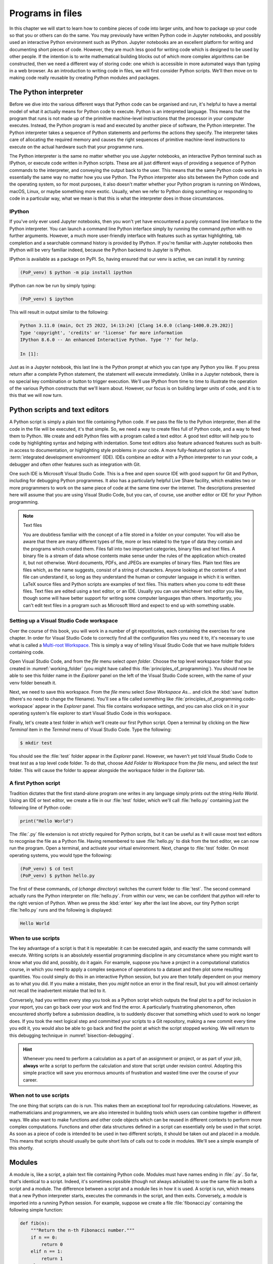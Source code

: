 .. _programs_files:

Programs in files
===================

In this chapter we will start to learn how to combine pieces of code into
larger units, and how to package up your code so that you or others can do the
same. You may previously have written Python code in Jupyter notebooks, and
possibly used an interactive Python environment such as IPython. Jupyter
notebooks are an excellent platform for writing and documenting short pieces of
code. However, they are much less good for writing code which is designed to be
used by other people. If the intention is to write mathematical building blocks
out of which more complex algorithms can be constructed, then we need a
different way of storing code: one which is accessible in more automated ways
than typing in a web browser. As an introduction to writing code in files, we
will first consider Python scripts. We'll then move on to making code really
reusable by creating Python modules and packages.

The Python interpreter
----------------------

.. details:: Video: a first Python script.

    .. vimeo:: 486557682

    .. only:: html

        Imperial students can also `watch this video on Panopto <https://imperial.cloud.panopto.eu/Panopto/Pages/Viewer.aspx?id=8773e5b7-a331-4ca3-a59d-ae1c00da3b4f>`__

Before we dive into the various different ways that Python code can be
organised and run, it's helpful to have a mental model of what it actually
means for Python code to execute. Python is an interpreted language. This means
that the program that runs is not made up of the primitive machine-level
instructions that the processor in your computer executes. Instead, the Python
program is read and executed by another piece of software, the Python
interpreter. The Python interpreter takes a sequence of Python statements and
performs the actions they specify. The interpreter takes care of allocating the
required memory and causes the right sequences of primitive machine-level
instructions to execute on the actual hardware such that your programme runs.

The Python interpreter is the same no matter whether you use Jupyter
notebooks, an interactive Python terminal such as IPython, or execute
code written in Python scripts. These are all just different ways of
providing a sequence of Python commands to the interpreter, and
conveying the output back to the user. This means that the same Python
code works in essentially the same way no matter how you use
Python. The Python interpreter also sits between the Python code and
the operating system, so for most purposes, it also doesn't matter
whether your Python program is running on Windows, macOS, Linux, or
maybe something more exotic. Usually, when we refer to Python doing
something or responding to code in a particular way, what we mean is
that this is what the interpreter does in those circumstances.

IPython
~~~~~~~

If you've only ever used Jupyter notebooks, then you won't yet have encountered
a purely command line interface to the Python interpreter. You can launch a
command line Python interface simply by running the command `python` with no
further arguments. However, a much more user-friendly interface with features
such as syntax highlighting, tab completion and a searchable command history is
provided by IPython. If you're familiar with Jupyter notebooks then IPython
will be very familiar indeed, because the Python backend to Jupyter is IPython.

IPython is available as a package on PyPI. So, having ensured that our venv is
active, we can install it by running:

.. code-block:: console

    (PoP_venv) $ python -m pip install ipython

IPython can now be run by simply typing:

.. code-block:: console

    (PoP_venv) $ ipython

This will result in output similar to the following:

.. code-block:: ipython3

    Python 3.11.0 (main, Oct 25 2022, 14:13:24) [Clang 14.0.0 (clang-1400.0.29.202)]
    Type 'copyright', 'credits' or 'license' for more information
    IPython 8.6.0 -- An enhanced Interactive Python. Type '?' for help.

    In [1]: 

Just as in a Jupyter notebook, this last line is the Python prompt at which
you can type any Python you like. If you press return after a complete Python
statement, the statement will execute immediately. Unlike in a Jupyter
notebook, there is no special key combination or button to trigger execution.
We'll use IPython from time to time to illustrate the operation of the various
Python constructs that we'll learn about. However, our focus is on building
larger units of code, and it is to this that we will now turn.

Python scripts and text editors
-------------------------------

A Python script is simply a plain text file containing Python code. If
we pass the file to the Python interpreter, then all the code in the
file will be executed, it's that simple. So, we need a way to create
files full of Python code, and a way to feed them to Python. We create
and edit Python files with a program called a text editor. A good text
editor will help you to code by highlighting syntax and helping with
indentation. Some text editors also feature advanced features such as
built-in access to documentation, or highlighting style problems in
your code. A more fully-featured option is an :term:`integrated development
environment` (IDE). IDEs combine an editor with a Python interpreter to
run your code, a debugger and often other features such as integration
with Git.

One such IDE is Microsoft Visual Studio Code. This is a free and open source
IDE with good support for Git and Python, including for debugging Python
programmes. It also has a particularly helpful Live Share facility, which
enables two or more programmers to work on the same piece of code at the same
time over the internet. The descriptions presented here will assume that you
are using Visual Studio Code, but you can, of course, use another editor or IDE
for your Python programming.

.. note:: Text files

    You are doubtless familiar with the concept of a file stored in a folder on
    your computer. You will also be aware that there are many different types
    of file, more or less related to the type of data they contain and the
    programs which created them. Files fall into two important categories,
    binary files and text files. A binary file is a stream of data whose
    contents make sense under the rules of the application which created it,
    but not otherwise. Word documents, PDFs, and JPEGs are examples of binary
    files. Plain text files are files which, as the name suggests, consist of a
    string of characters. Anyone looking at the content of a text file can
    understand it, so long as they understand the human or computer language in
    which it is written. LaTeX source files and Python scripts are examples of
    text files. This matters when you come to edit these files. Text files are
    edited using a text editor, or an IDE. Usually you can use whichever text
    editor you like, though some will have better support for writing some
    computer languages than others. Importantly, you can't edit text files in a
    program such as Microsoft Word and expect to end up with something usable.

Setting up a Visual Studio Code workspace
~~~~~~~~~~~~~~~~~~~~~~~~~~~~~~~~~~~~~~~~~

Over the course of this book, you will work in a number of git repostitories,
each containing the exercises for one chapter. In order for Visual Studio Code
to correctly find all the configuration files you need it to, it's necessary to
use what is called a `Multi-root Workspace
<https://code.visualstudio.com/docs/editor/multi-root-workspaces>`__. This is
simply a way of telling Visual Studio Code that we have multiple folders
containing code.

Open Visual Studio Code, and from the `file` menu select `open folder`. Choose
the top level workspace folder that you created in :numref:`working_folder`
(you might have called this :file:`principles_of_programming`). You should now
be able to see this folder name in the `Explorer` panel on the left of the
Visual Studio Code screen, with the name of your venv folder beneath it.

Next, we need to save this workspace. From the `file` menu select `Save
Workspace As...` and click the :kbd:`save` button (there's no need to change
the filename). You'll see a file called something like
:file:`principles_of_programming.code-workspace` appear in the `Explorer`
panel. This file contains workspace settings, and you can also click on it in
your operating system's file explorer to start Visual Studio Code in this
workspace.

Finally, let's create a test folder in which we'll create our first Python
script. Open a terminal by clicking on the `New Terminal` item in the
`Terminal` menu of Visual Studio Code. Type the following:

.. code-block:: console

    $ mkdir test

You should see the :file:`test` folder appear in the `Explorer` panel. However,
we haven't yet told Visual Studio Code to treat `test` as a top level code
folder. To do that, choose `Add Folder to Workspace` from the `file` menu, and
select the `test` folder. This will cause the folder to appear alongside the
workspace folder in the `Explorer` tab.

A first Python script
~~~~~~~~~~~~~~~~~~~~~

Tradition dictates that the first stand-alone program one writes in any
language simply prints out the string `Hello World`. Using an IDE or text
editor, we create a file in our :file:`test` folder, which we'll call
:file:`hello.py` containing just the following line of Python code:

.. code-block:: python

   print("Hello World")

The :file:`.py` file extension is not strictly required for Python scripts, but
it can be useful as it will cause most text editors to recognise the file as a
Python file. Having remembered to save :file:`hello.py` to disk from the text
editor, we can now run the program. Open a terminal, and activate your virtual
environment. Next, change to :file:`test`
folder. On most operating systems, you would type the following:

.. code-block:: console

    (PoP_venv) $ cd test
    (PoP_venv) $ python hello.py

The first of these commands,
`cd` (*change directory*) switches the current folder to :file:`test`. The
second command actually runs the Python interpreter on :file:`hello.py`. From
within our venv, we can be confident that `python` will refer to the right
version of Python. When we press the
:kbd:`enter` key after the last line above, our tiny Python script
:file:`hello.py` runs and the following is displayed:

.. code-block:: console

   Hello World

When to use scripts
~~~~~~~~~~~~~~~~~~~

The key advantage of a script is that it is repeatable: it can be
executed again, and exactly the same commands will execute. Writing
scripts is an absolutely essential programming discipline in any
circumstance where you might want to know what you did and, possibly,
do it again. For example, suppose you have a project in a
computational statistics course, in which you need to apply a complex
sequence of operations to a dataset and then plot some resulting
quantities. You could simply do this in an interactive Python session,
but you are then totally dependent on your memory as to what
you did. If you make a mistake, then you *might* notice an error in the
final result, but you will almost certainly not recall the inadvertent
mistake that led to it.

Conversely, had you written every step you took as a Python script
which outputs the final plot to a pdf for inclusion in your report,
you can go back over your work and find the error. A particularly
frustrating phenomenon, often encountered shortly before a submission
deadline, is to suddenly discover that something which used to work no
longer does. If you took the next logical step and committed your
scripts to a Git repository, making a new commit every time you edit
it, you would also be able to go back and find the point at which the
script stopped working. We will return to this debugging technique in
:numref:`bisection-debugging`.

.. hint::

    Whenever you need to perform a calculation as a part of an assignment or
    project, or as part of your job, **always** write a script to perform the
    calculation and store that script under revision control. Adopting this
    simple practice will save you enormous amounts of frustration and wasted
    time over the course of your career.

When not to use scripts
~~~~~~~~~~~~~~~~~~~~~~~

The one thing that scripts can do is run. This makes them an
exceptional tool for reproducing calculations. However, as
mathematicians and programmers, we are also interested in building
tools which users can combine together in different ways. We also want
to make functions and other code objects which can be reused in
different contexts to perform more complex computations. Functions and
other data structures defined in a script can essentially only be used
in that script. As soon as a piece of code is intended to be used in
two different scripts, it should be taken out and placed in a
module. This means that scripts should usually be quite short lists of
calls out to code in modules. We'll see a simple example of this
shortly.

.. _modules:

Modules
-------

.. details:: Video: a first Python module.

    .. vimeo:: 486845755

    .. only:: html

        Imperial students can also `watch this video on Panopto <https://imperial.cloud.panopto.eu/Panopto/Pages/Viewer.aspx?id=2f0cb956-9e78-4022-94ff-ae1c00da3b41>`__

A module is, like a script, a plain text file containing Python
code. Modules must have names ending in :file:`.py`. So far, that's
identical to a script. Indeed, it's sometimes possible (though not
always advisable) to use the same file as both a script and a
module. The difference between a script and a module lies in how it is
used. A script is run, which means that a new Python interpreter
starts, executes the commands in the script, and then
exits. Conversely, a module is imported into a running Python
session. For example, suppose we create a file :file:`fibonacci.py`
containing the following simple function:

.. code-block:: python

   def fib(n):
       """Return the n-th Fibonacci number."""
       if n == 0:
           return 0
       elif n == 1:
           return 1
       else:
           return fib(n-2) + fib(n-1)

If we now run IPython in the folder containing our new file
:file:`fibonacci.py` then we will be able to import the :mod:`fibonacci`
module, and use the function :func:`fib`:

.. code-block:: ipython3

   In [1]: import fibonacci
   In [2]: fibonacci.fib(3)
   Out[2]: 2

Notice that we do not include the :file:`.py` suffix when we import a
module. Importing a module provides access to whatever it
contains. This is a key tool in building up algorithms out of
components: we import the components we need at each stage of our
programs.

Importing and namespaces
~~~~~~~~~~~~~~~~~~~~~~~~~

When we imported the module :mod:`fibonacci`, this created the name
`fibonacci` in the current environment. The code in `fibonacci.py` is
then run, and any names defined in that code (such as the function
:func:`fib`) are defined within the :term:`namespace` `fibonacci`. As
we begin to compose together code from different parts of mathematics,
the ability to separate identically named but different objects from
each other is essential. For example, Python has a module containing
core real-valued maths functions called :mod:`python:math`, and one
containing complex maths functions called
:mod:`python:cmath`. Clearly, it's important that we can distinguish
between :func:`python:math.sin` and :func:`python:cmath.sin`. Here the
module names :mod:`math` and :mod:`cmath` form the namespaces that
differentiate between the two :func:`sin` functions.

There are essentially only two core namespace concepts. One of them is that
every name is in a namespace, and any given time points to a unique value. The
second one is that namespaces can be nested, so a name in a namespace can
itself be another namespace. For example, the math namespace contains the value
:obj:`math.pi`, which itself defines a namespace for some operations that are
built into Python numbers. The (somewhat uninteresting) imaginary part of π can
be accessed as :obj:`math.pi.imag`.

Namespaces are a simple but fundamental concept in programming. To
quote one of the key developers of the Python language:

  Namespaces are one honking great idea -- let's do more of those! [#peters]_

.. note::

   :term:`Namespaces <namespace>` may look unfamiliar at first, but
   actually, they are such a natural concept that you have been working
   with them for as long as you have used a computer, without even
   thinking about it. This is because folders are simply namespaces
   for files. Each filename can exist only once in each folder, and
   folders can be nested inside folders. 

Other forms of import
~~~~~~~~~~~~~~~~~~~~~

Importing modules into their own namespaces is frequently what we
want: it clearly separates the names in the module from the names we
have defined ourselves, and makes it very obvious to a reader where
the names come from. The downside is that names in namespaces can be
quite long and cumbersome, which is particularly inconvenient if names
are to be used frequently or in the middle of expressions: you probably
don't really want to write :func:`math.sin` in every trig formula you
ever write. One alternative is to rename the module on import. This is
achieved using the keyword :keyword:`as <import>` in an import statement. For example,
it is usual to import the numerical Python module :mod:`numpy` in the
following way:

.. code-block:: python

   import numpy as np

This creates the local name :mod:`np <numpy>` instead of :mod:`numpy`,
so that the function for creating an evenly spaced sequence of values
between to end points is now accessible as :func:`np.linspace
<numpy.linspace>`.

A second option is to import particular names from a module directly
into the current namespace. For example, if we planned to use the
functions :func:`math.sin` and :func:`math.cos` a lot in our script, we
might use the following import statement:

.. code-block:: python

   from math import sin, cos

Now we can use the names :func:`sin <math.sin>` and :func:`cos
<math.cos>` directly. What if we also wanted to use a short name for
their complex counterparts? We can't have two functions with the same
name in a single :term:`namespace`. Fortunately, the keyword `as`
comes to our rescue again:

.. code-block:: python

   from cmath import sin as csin, cos as ccos

Renaming on import is a double-edged sword. You must always take care
that renaming does not add to the confusion. As a somewhat extreme
example, should you ever type the following code, you should expect
the wrath of your users to be without bounds:

.. container:: badcode

   .. code-block:: python

      from math import sin as cos, cos as sin

It is possible to import all of the names from a module into the current namespace:

.. code-block:: python

   from math import *

Now everything in the math module can be used without a namespace
prefix. This may seem superficially attractive, but actually importing
`*` is a frequent source of problems. For starters, if you import `*`
from more than one module, it becomes impossible for the reader of the
code to work out from which module each name comes. Further, if a
module from which you import `*` contains a name that you have already
used, then the meaning of that name will be overwritten with the one
from the module (without any warning or error). This is a frequent
source of confusion. For this reason, importing `*` is usually a bad
idea.

.. only:: not book

    The full details of all the ways that the import statement can be used
    is in :ref:`the official Python Language Reference. <python:import>`

.. only:: book

    The full details of all the ways that the import statement can be used
    is in the official Python Language Reference. [#import]_


Packages
--------

.. details:: Video: a first Python package.

    .. vimeo:: 487003753

    .. only:: html

        Imperial students can also `watch this video on Panopto <https://imperial.cloud.panopto.eu/Panopto/Pages/Viewer.aspx?id=a1a9c7ab-147b-491d-b3dc-ae1c00da3b3f>`__


Modules are the principal mechanism for storing code which is intended
to be used by other code. However, putting all of the code for a
complex area of mathematics in a single huge Python file is not a
great idea. Readers of that code will struggle to see the logical
structure of thousands or tens of thousands of lines of code. It would
be much more logical, and much easier to work with, to split the code
up into several files of more reasonable length. This is where
packages come in. A Python package is a collection of module files,
which can be imported together. The basic folder structure of a Python
package is shown in :numref:`package-layout`.

.. only:: book
    
    .. raw:: latex

        \clearpage

.. _package-layout:

.. code-block::
    :caption: The file layout for a simple package.

    my_git_repo
    ├── my_package
    │   ├── __init__.py
    │   ├── module_1.py
    │   ├── module_2.py
    │   └── subpackage
    │       ├── __init__.py
    │       └── module_3.py
    └── pyproject.toml

If you haven't seen a diagram like this before, the names with lines
descending from their first letter are folder names, and the
descending line connects the folder name to the files and folders it
contains. Let's walk through these files and folders to understand how
they make up the Python package.

:file:`my_git_repo`
    This is not really a part of the package at all, but the
    :file:`my_package` folder needs to be in some folder, and this is a
    reminder that all your work should be in a revision control system
    such as :ref:`Git <git>`. It is usual for
    package folders to be contained immediately in the top level of
    the repository, in the manner shown here.

:file:`my_package`
    This is the actual package. The name of this folder sets the
    package name, so if you really made a package folder with this
    name, then you would type:

    .. code-block:: python3

        import my_package

    to access the package.

:file:`__init__.py`
    Every package must contain a file with *exactly* this name. This is
    how Python recognises that a folder is a package. :file:`__init__.py`
    can be an empty file, or it can contain code to populate the top
    level :term:`namespace` of the package. See :numref:`importing_packages` below.

:file:`module_1.py`, :file:`module_2.py`
    These are just Python :term:`modules <module>`. If the user imports
    `my_package` using the line above then these modules will appear
    as `my_package.module_1` and `my_package.module_2` respectively.

:file:`subpackage`
    Packages can contain packages. A subpackage is just a folder
    containing a file :file:`__init__.py`. It can also contain modules and
    further subpackages.

:file:`pyproject.toml`
    This file is outside the package folder and is not
    actually a part of the package. The role of :file:`pyproject.toml` will be
    covered in :numref:`installable_packages`.

.. _importing_packages:

Importing packages
~~~~~~~~~~~~~~~~~~

The system for importing packages is the same as that described for modules in
:numref:`modules`, though the nested nature of packages makes the process
somewhat more involved. Importing a package also imports all the modules it
contains, including those in subpackages. This will establish a set of nested
namespaces. In the example above, let's suppose we have imported
:mod:`my_package`. :mod:`module_3` will be accessible as
`my_package.subpackage.module_3`. The usual rules about the `from` keyword
still apply, so:

.. code-block:: python3

   from my_package.subpackages import module_3

would import the name `module_3` straight into the current local
namespace.

The file :file:`__init__.py` is itself a module and will be imported when
the package is imported. However, names defined in :file:`__init__.py` will
appear directly in the namespace of the package. This is usually used
to extract names from submodules that are supposed to be directly
accessed by users of the package. 

For example, suppose that `module_1` contains a function
`my_func`. Then the top level :file:`__init__.py` in `my_package` might contain
the line:

.. code-block:: python3

   from .module_1 import my_func

The result of this would be that the user of `my_package` would be
able to access `my_func` as `my_package.my_func` (though
`my_package.module_1.my_func` would also work). This sort of
arrangement provides a mechanism for the programmer to arrange the
internal module structure of a package in a logical way while still
providing users with direct access to the most important or most
frequently used features.

The eagle-eyed reader will have noticed the extra . in front of
`.module_1`. This marks this import as a *relative import*. In other
words, in looking for :file:`module_1.py`, Python should look for files in
the same folder as the module where the import statement occurs,
instead of looking for an external package called `module_1`. We could
have equivalently written:

.. code-block:: python3

   from my_package.module_1 import my_func

but the relative import is shorter and provides a reminder to the
reader that the import is from the current package.

.. _installable_packages:

Making packages installable
~~~~~~~~~~~~~~~~~~~~~~~~~~~

In order for the :ref:`import statement <python:import>` to work, Python needs
to know that the package being imported exists, and where to find it. This is
achieved by installing the package using Pip. In order to make a package
installable, we need to provide Pip with a bit more information about it. The
modern way to provide this information is using a configuration file which must
be called :file:`pyproject.toml`. This file isn't part of the package and does
not go in the package folder. Instead, it should be placed in the top-level
folder of your git repository, so that the Python package installer will be
able to find it.

.. _minimal-pyproject-toml:

.. code-block:: python3
    :caption: A minimal :file:`pyproject.toml` which will make all the Python
        packages found in subfolders of the folder containing
        :file:`pyproject.toml` installable. 

    [build-system]
    requires = ["hatchling"]
    build-backend = "hatchling.build"

    [project]
    name = "my_package"
    version = "0.1"

:numref:`minimal-pyproject-toml` shows a very basic :file:`pyproject.toml`.
This isn't a Python file, instead it's a configuration file written in a
language called `TOML <https://toml.io/en/>`__. In our case, the TOML file
comprises two sections, which TOML calls "tables". 

The first table is called `build-system`, and enables us to choose which of the
various Python project management packages we wish to use. For our very simple
package we'll use `hatchling` which is part of the Python project management
system `Hatch <https://hatch.pypa.io/>`. There are a number of other packages
we could have used for this, but for our simple purposes it doesn't much matter
which we use. Inside tables, TOML records configuration information as
key-value pairs. There are two keys that we must set in the `build-system`
table. `requires` is a list of packages that Pip should install in order to
build this package. In this case, that is just `hatchling`. The second key we
need is `build-backend`. This is the name of the Python module that will be
used to build the package. For `hatchling` this is the `build` module in so we
write `hatchling.build`. 

The `project` table contains information about the Pip package we're creating.
At a minimum, we need to give our Pip package a name and a version number.

.. only:: not book

    This very simple :file:`pyproject.toml` will suffice for packages that you
    only intend to use yourself. Should you wish to publish packages for use by
    other people, then you'll need to provide significantly more information in
    :file:`pyproject.toml` and, potentially, in other places too. The canonical
    guide to this is the `Python Packaging User Guide
    <https://packaging.python.org/tutorials/packaging-projects/>`__.

.. only:: book

    This very simple :file:`pyproject.toml` will suffice for packages that you
    only intend to use yourself. Should you wish to publish packages for use by
    other people, then you'll need to provide significantly more information in
    :file:`pyproject.toml` and, potentially, in other places too. The canonical
    guide to this is the Python Packaging User Guide. [#packaging]_

Installing a package from local code
~~~~~~~~~~~~~~~~~~~~~~~~~~~~~~~~~~~~

In :numref:`install-from-pypi` we learned how to use Pip to install packages
from the online Python package repository, PyPI. However, Pip can also be used
to install a package from a folder on your computer. In this case,
you would type:

.. code-block:: console

   (PoP_venv) $ python -m pip install -e folder/

replacing :file:`folder` with the name of the top-level folder of your
repository: the folder containing :file:`pyproject.toml`. The option flag `-e` tells
Pip to install the package in 'editable' mode. This means that instead of
copying the package files to your venv's Python packages folder, symbolic links
will be created. This means that any changes that you make to your package will
show up the next time the package is imported in a new Python process, avoiding
the need to reinstall the package every time you change it.

The name `folder` in the example above is an example of a relative path. This
means that `folder` is located relative to the folder in which the command
`python -m pip` is run. It often happens that a user wants to install the
package whose :file:`pyproject.toml` is in the current folder. In this case
it's helpful to know that the special relative path :file:`.` refers to the
current folder. So to install the package defined in the current folder, type:

.. code-block:: console

   (PoP_venv) $ python -m pip install -e .

.. warning::

   If you edit a package, even one installed in editable mode, an
   already running Python process which has already imported that
   package will not notice the change. This is a common cause of
   confusion for users who are editing packages and testing them using
   an interactive Python tool such as IPython or a Jupyter Notebook. A
   major advantage of a Python script is that a new Python process is
   started every time the script is run, so the packages used are
   guaranteed to be up to date.

Pip packages and Python packages
~~~~~~~~~~~~~~~~~~~~~~~~~~~~~~~~

One frequent source of confusion in making packages installable and actually
installing them is that Pip and Python have slightly different definitions of
what constitutes a package. A Python package, as we have just learned, is a
folder containing (at least) a file called :file:`__init__.py`. For Pip,
however, a package is everything that :file:`pyproject.toml` installs. In particular,
this can include multiple Python packages. Indeed, :numref:`minimal-pyproject-toml`
is sufficient to install any number of Python packages contained in subfolders
of the folder containing :file:`pyproject.toml`.

Package dependencies
~~~~~~~~~~~~~~~~~~~~

There is one more feature of Pip packages that it is useful to introduce at
this stage: dependencies. If you write a package and the modules in that
package themselves import other packages, then a user will need those packages
to be installed in their Python environment, or your package will not work. If
your package depends on other packages that need to be installed from PyPI then
steps need to be taken to ensure that your users will have the correct packages
installed. The `dependencies` key in the `project` table provides a list of
packages on which the current package depends. Pip will install any of these
packages that are not already available before installing the package itself.
:numref:`dependency-pyproject-toml` illustrates this by adding a dependency on
:mod:`numpy`.

.. _dependency-pyproject-toml:

.. code-block:: python3
    :caption: An extension to the :file:`pyproject.toml` from
        :numref:`minimal-pyproject-toml` to require that :mod:`numpy` is installed.

    [build-system]
    requires = ["hatchling"]
    build-backend = "hatchling.build"

    [project]
    name = "my_package"
    version = "0.1"
    dependencies = ["numpy"]

.. note::

    It is important to understand the difference between the `requires` key in
    the `build-system` table and the `dependencies` key in the `project` table.
    The former is a list of packages needed to build the package, while the
    latter is a list of packages needed to use the current package. You will
    often need to specify `dependencies` but, unless you are doing something
    quite advanced such as writing Python packages in another language, you
    will not need to add to `requires`.

.. warning::

    Neither `dependencies` nor `requires` should list packages from the Python
    Standard Library. These are always available, and listing them will cause
    Pip to error.
    

..     `install_requires` should only list packages that Pip can install from
..     PyPI. In particular, packages from the built-in Python Standard Library
..     must not be listed in `install_requires`. Listing these packages is
..     unnecessary, since they are guaranteed to be available, and will cause an
..     error because Pip will attempt (and fail) to install them from PyPI.

Testing frameworks
------------------

.. details:: Video: introducing Pytest.

    .. vimeo:: 486987209

    .. only:: html

        Imperial students can also `watch this video on Panopto
        <https://imperial.cloud.panopto.eu/Panopto/Pages/Viewer.aspx?id=73421f63-998c-4273-9c41-ae1c00da4624>`__

Attempting to establish whether a program correctly implements the intended
algorithm is core to effective programming, and programmers often spend more
time correcting bugs than writing new code. We will turn to the question of how
to debug in :numref:`Chapter %s <debugging>`. However, right from the start, we
need to test the code we write, so we will cover the practical details of
including tests in your code here.

There are a number of Python packages which support code testing. The concepts
are largely similar so rather than get bogged down in the details of multiple
frameworks, we will introduce :doc:`Pytest <pytest:index>`, which is one of the
most widely used. Pytest is simply a Python package, so you can install it into
your current environment using:

.. code-block:: console

    (PoP_venv) $ python -m pip install pytest

Pytest tests
~~~~~~~~~~~~

A Pytest test is simply a function whose name starts with `test_`. In the
simplest case, the function has no arguments. Pytest will call each such
function in turn. If the function executes without error, then the test is
taken to have passed, while if an error occurs then the test has failed. This
behaviour might at first seem surprising - we don't just want the code to run,
it has to get the right answer. However, if we think about it the other way
around, we certainly want the test to fail if an error occurs. It's also very
easy to arrange things such that an error occurs when the wrong answer is
reached. This is most readily achieved using :ref:`the assert statement
<python:assert>`. This simply consists of `assert` followed by a Python
expression. If the expression is true, then execution just continues, but if
it's false, then an error occurs. For example:

.. code-block:: ipython3

    --------------------------------------------------------------------------
    AssertionError                           Traceback (most recent call last)
    Cell In [1], line 1
    ----> 1 assert 1==0

    AssertionError: 

Pytest files
~~~~~~~~~~~~

Pytest looks for tests in files whose name starts with :file:`test_` and
ends with :file:`.py`. Continuing with our Fibonacci example, we might
create a file called :file:`test_fibonacci.py` containing:

.. code-block:: python3

   from fibonacci import fib

   def test_fibonacci_values():

       for i, f in enumerate([1, 1, 2, 3, 5, 8]):
           assert fib(i+1) == f

These files don't themselves form part of the package, instead they
are usually gathered in a separate tests folder. For example::

    fibonacci
    ├── fibonacci
    │   ├── __init__.py
    │   └── fibonacci.py
    ├── tests
    │   └── test_fibonacci.py
    └── pyproject.toml

.. only:: book

    .. raw:: latex

        \clearpage

We can then invoke the tests from the shell:

.. code-block:: console

    (PoP_venv) $ cd fibonacci
    (PoP_venv) $ pytest tests
    ========================== test session starts ===========================
    platform darwin -- Python 3.7.7, pytest-5.4.1, py-1.8.1, pluggy-0.13.1
    rootdir: /Users/dham/docs/object-oriented-programming, inifile: setup.cfg
    collected 1 item                                                         

     .                                          [100%]

    =========================== 1 passed in 0.01s ============================

The single dot indicates that we passed the one test in
`test_fibonacci.py`. Had we made an error in our code, we would
instead see something like:

.. code-block:: console

    (PoP_venv) $ pytest tests
    ========================== test session starts ===========================
    platform darwin -- Python 3.7.7, pytest-5.4.1, py-1.8.1, pluggy-0.13.1
    rootdir: /Users/dham/docs/object-oriented-programming, inifile: setup.cfg
    collected 1 item                                                         

    tests/test_fibonacci.py F                                          [100%]

    ================================ FAILURES ================================
    _________________________ test_fibonacci_values __________________________

        def test_fibonacci_values():

            for i, f in enumerate([1, 1, 2, 3, 5, 8]):
    >           assert fib(i+1) == f
    E           assert 2 == 1
    E            +  where 2 = fib((1 + 1))

    tests/test_fibonacci.py:6: AssertionError
    ======================== short test summary info =========================
    FAILED tests/test_fibonacci.py::test_fibonacci_values - assert 2 == 1
    =========================== 1 failed in 0.12s ============================

Here we can see an `F` after `tests/test_fibonacci.py` indicating
that the test failed, and we see some output detailing what went
wrong. We will learn how to interpret this output in :numref:`Chapter %s
<errors_and_exceptions>`.


Additional useful Pytest tricks
~~~~~~~~~~~~~~~~~~~~~~~~~~~~~~~

It can be useful to run a specific test file, which is achieved simply by naming
that file as the argument to Pytest. For example:

.. code-block:: console

    (PoP_venv) $ pytest tests/test_fibonacci.py

It is even possible to select an individual test to run, using a double colon
`::` followed by the test name:

.. code-block:: console

    (PoP_venv) $ pytest tests/test_fibonacci.py::test_fibonacci_values

Often if one test fails then the same problem in your code will cause a whole
series of tests to fail, resulting in a very long list of error messages which
is hard to read. A useful tool in this circumstance is the `-x` option, which
tells Pytest to stop after the first test fail. For example:

.. code-block:: console

    (PoP_venv) $ pytest -x tests

The tests are often arranged in increasing order of sophistication, so the
earlier tests are likely to catch the most basic errors in your code. For this
reason, it is usually the best policy to try to fix the first error first, and
only move onto the next problem when the previous test passes.

.. note::

    The exercise repositories that accompany this book will contain a
    :file:`tests` folder full of tests that check that you have correctly
    implemented the chapter's exercises. You should get in the habit of running
    the tests as you work through the exercises, as they are designed not just
    to pass if your code is correct, but to provide feedback as to what might
    be going wrong if your code contains errors.

Writing code to a specified interface
-------------------------------------

Creating more capable programs depends completely on being able to interface
different pieces of code. You will write code which calls code written by other
people, and others will call code written by you. This can only work if the
caller and the callee agree exactly on the interface: what are the names of the
:term:`packages <package>`, :term:`modules <module>` and functions being
called. How many arguments do they take? What are the names of the
:term:`keyword parameters <parameter>`? Computer languages are notoriously
pedantic about such things: they have no capability to simply read through
small differences as a human would. You have doubtless already encountered the
frustrating situation of spending extended periods repeatedly getting errors
until you realised that something has to be spelt slightly differently, or that
you used a capital letter where you should have used a lower case one. 

What changes as you move on to write code which will be called by other code is
that this need for precision and pedantry now flows in both directions. Not
only do you need to call other code using precisely the correct interface, you
also need to provide precisely the correct interface to the code that will call
you. This is particularly true when working with a testing framework, as the
tests for each exercise will call your code. The exercises will specify what
the correct interface is, either in the exercise question itself, or through
the skeleton code which is provided.

Your code needs to follow exactly the specification in the exercise: all the
right names, accepting arguments of the correct type and so on. If it does not,
then the tests will simply fail. Changing the tests to suit your preferred
interface is not an acceptable answer, your code needs to comply with the
interface specified in the tests.

This requirement to code to a published specification is not an artifact of the
testing framework: it is often the case that code written in a research or
business setting needs to conform with a standard or other published interface
exactly to create the sort of interoperability we've been discussing. Learning
to code to specification is therefore an important programming skill.

Glossary
--------

 .. glossary::
    :sorted:

    module
       A text file containing Python code which is accessed using the
       :ref:`import statement <python:import>`.

    namespace
       A collection of names. Within a single namespace, each name has a single
       defined meaning. Names in different spaces can be referred to using the
       syntax `namespace.name` where `namespace` is an name for the namespace.
       namespaces are themselves named, so they can be nested
       (`namespace.inner_namespace.name`).

    package
       A grouping of related :term:`modules <module>` into a single importable
       unit.

    Python interpreter
       The piece of software which interprets and executes Python commands. 

    scope
       The scope of a name is the section of code for which that name is valid.

    script
    program
       A text file containing a sequence of Python statements to be
       executed. In Python, program and script are synonymous.

.. _programs_in_files_exercises:

Exercises
---------

Before attempting the exercises, ensure that you have obtained the software
tools described in :numref:`tools` and set up a working folder and
:term:`virtual environment` as described in :numref:`create_venv`. If you're not
already familiar with Git and GitHub then you will also need to work through
:numref:`Appendix %s <git>` to learn enough to do the exercises.

.. .. panels::
..     :card: quiz shadow

..     .. link-button:: https://bb.imperial.ac.uk/webapps/assessment/take/launchAssessment.jsp?course_id=_25965_1&content_id=_2054443_1&mode=cpview
..         :text: This week's quiz
..         :classes: stretched-link 

.. .. proof:exercise::

..     Follow the :ref:`instructions on the Faculty of Natural Sciences Python
..     installation page <fons:python_folders>` to create the folder structure
..     you will use for this course on your computer. Start with an overall folder
..     for the module, and create a virtual environment in that module.


.. _course_repo:

.. proof:exercise::

    .. only:: not book
            
        Visit the `GitHub repository for this book
        <https://github.com/object-oriented-python/object-oriented-programming>`__.
        Clone that git repository into your course folder, and install the Python
        package it contains into your virtual environment. Check that it has
        installed correctly by installing Pytest, and running:

    .. only:: book
            
        Visit the GitHub repository for this book. [#book_repo]_
        Clone that git repository into your working folder, and install the Python
        package it contains into your virtual environment. Check that it has
        installed correctly by installing Pytest, and running:

    .. code-block:: console

        (PoP_venv) $ pytest tests/test_fibonacci.py

    You could also run IPython,  import :mod:`fibonacci` and try out
    :func:`fibonacci.fib <fibonacci.fibonacci.fib>` yourself.

.. proof:exercise::

    .. only:: not book

        Using the information on the `book website
        <https://object-oriented-python.github.io/edition2/exercises.html>`__
        create your chapter 2 exercise repository for this module and clone it
        into your working folder. The exercise repository just contains a
        :file:`README` and some tests. Your job in the following exercises will be
        to populate it with the remaining content.

    .. only:: book

        Using the information on the `book website` [#exercise_page]_
        create your first exercise repository for this module and clone it
        into your working folder. The exercise repository just contains a
        :file:`README` and some tests. Your job in the following exercises will be
        to populate it with the remaining content.


.. proof:exercise::

    Create a new Python :term:`package` named :mod:`math_utils` containing a
    :term:`module` called :mod:`primes`. In the :mod:`primes` module define a
    function :func:`isprime` which takes in a single integer argument and
    returns `True` or `False` depending on whether or not the argument is
    prime. There is no need use a sophisticated algorithm, simply checking
    whether the number is zero modulo any of the integers less than its square
    root will be fine. Test your code by running the following in the exercise
    repository:

    .. code-block:: console

        (PoP_venv) $ pytest tests/test_exercise_2_3.py

    Then push your code to GitHub and check that the tests pass there too.

    .. hint::

        The Python modulo operator is `%`. For example:

        .. code-block:: ipython3

            In [1]: 4 % 3
            Out[1]: 1

    .. note:: 

        After this and every exercise in which you write code, ensure that you
        add any new files to Git, commit all of your changes, and push to
        GitHub. Then ensure that the tests pass on GitHub. For more information
        about how to do any of these, refer to :numref:`Appendix %s <git>`.

.. proof:exercise::

    Following :numref:`installable_packages`, create a :file:`pyproject.toml`
    file in your exercise repository, so that the :mod:`math_utils`
    :term:`package` is installable.

    Pytest can't easily test installability for you, so once you have managed to
    install your package yourself, commit and push to GitHub to check that the
    tests there are also able to install your package.

.. proof:exercise::

    Add an :keyword:`import` to :file:`math_utils.__init__.py` so that the following
    code will work:

    .. code-block:: python3

        from math_utils import isprime

.. rubric:: Footnotes

.. [#peters] Tim Peters, `"PEP 20 -- The Zen Of Python" (2004)
    <https://www.python.org/dev/peps/pep-0020/>`__ 

.. [#import] `https://docs.python.org/3/reference
    <https://docs.python.org/3/reference/simple_stmts.html#import>`__

.. [#packaging] `https://packaging.python.org
    <https://packaging.python.org/tutorials/packaging-projects/>`__ 

.. [#book_repo] `https://github.com/object-oriented-python/object-oriented-programming
    <https://github.com/object-oriented-python/object-oriented-programming>`__

.. [#exercise_page] `https://object-oriented-python.github.io/edition2/exercises.html
    <https://object-oriented-python.github.io/edition2/exercises.html>`__